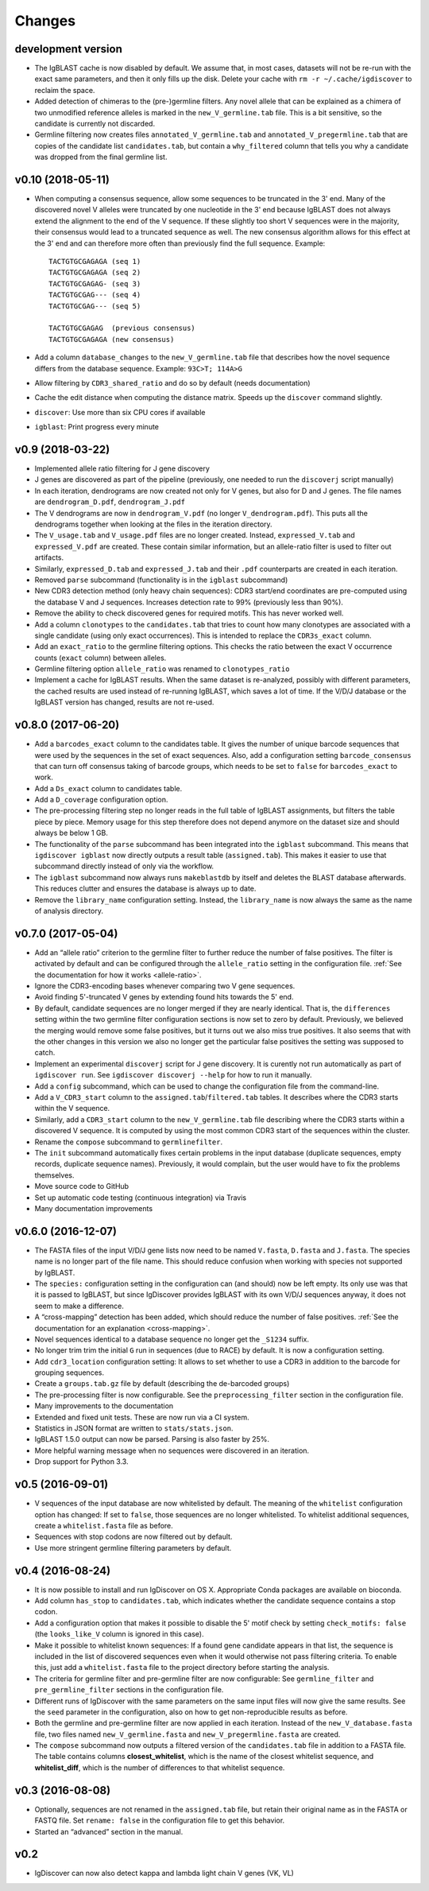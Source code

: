 =======
Changes
=======

development version
-------------------

* The IgBLAST cache is now disabled by default. We assume that, in most cases, datasets will not be
  re-run with the exact same parameters, and then it only fills up the disk. Delete your cache with
  ``rm -r ~/.cache/igdiscover`` to reclaim the space.
* Added detection of chimeras to the (pre-)germline filters. Any novel allele that can be explained
  as a chimera of two unmodified reference alleles is marked in the ``new_V_germline.tab``
  file. This is a bit sensitive, so the candidate is currently not
  discarded.
* Germline filtering now creates files ``annotated_V_germline.tab`` and
  ``annotated_V_pregermline.tab`` that are copies of the candidate list
  ``candidates.tab``, but contain a ``why_filtered`` column that tells you
  why a candidate was dropped from the final germline list.


v0.10 (2018-05-11)
------------------

* When computing a consensus sequence, allow some sequences to be truncated in
  the 3' end. Many of the discovered novel V alleles were truncated by one
  nucleotide in the 3' end because IgBLAST does not always extend the
  alignment to the end of the V sequence. If these slightly too short V
  sequences were in the majority, their consensus would lead to a truncated
  sequence as well. The new consensus algorithm allows for this effect at the
  3' end and can therefore more often than previously find the full sequence.
  Example::

     TACTGTGCGAGAGA (seq 1)
     TACTGTGCGAGAGA (seq 2)
     TACTGTGCGAGAG- (seq 3)
     TACTGTGCGAG--- (seq 4)
     TACTGTGCGAG--- (seq 5)

     TACTGTGCGAGAG  (previous consensus)
     TACTGTGCGAGAGA (new consensus)
* Add a column ``database_changes`` to the ``new_V_germline.tab`` file that
  describes how the novel sequence differs from the database sequence. Example:
  ``93C>T; 114A>G``
* Allow filtering by ``CDR3_shared_ratio`` and do so by default (needs
  documentation)
* Cache the edit distance when computing the distance matrix. Speeds up the
  ``discover`` command slightly.
* ``discover``: Use more than six CPU cores if available
* ``igblast``: Print progress every minute

v0.9 (2018-03-22)
-----------------

* Implemented allele ratio filtering for J gene discovery
* J genes are discovered as part of the pipeline (previously, one needed
  to run the ``discoverj`` script manually)
* In each iteration, dendrograms are now created not only for V genes, but
  also for D and J genes. The file names are ``dendrogram_D.pdf``,
  ``dendrogram_J.pdf``
* The V dendrograms are now in ``dendrogram_V.pdf`` (no longer
  ``V_dendrogram.pdf``). This puts all the dendrograms together when looking
  at the files in the iteration directory.
* The ``V_usage.tab`` and ``V_usage.pdf`` files are no longer created.
  Instead, ``expressed_V.tab`` and ``expressed_V.pdf`` are created. These
  contain similar information, but an allele-ratio filter is used to
  filter out artifacts.
* Similarly, ``expressed_D.tab`` and ``expressed_J.tab`` and their
  ``.pdf`` counterparts are created in each iteration.
* Removed ``parse`` subcommand (functionality is in the ``igblast`` subcommand)
* New CDR3 detection method (only heavy chain sequences): CDR3 start/end coordinates
  are pre-computed using the database V and J sequences. Increases detection rate
  to 99% (previously less than 90%).
* Remove the ability to check discovered genes for required motifs. This has never
  worked well.
* Add a column ``clonotypes`` to the ``candidates.tab`` that tries to count how many
  clonotypes are associated with a single candidate (using only exact occurrences).
  This is intended to replace the ``CDR3s_exact`` column.
* Add an ``exact_ratio`` to the germline filtering options. This checks the ratio
  between the exact V occurrence counts (``exact`` column) between alleles.
* Germline filtering option ``allele_ratio`` was renamed to ``clonotypes_ratio``
* Implement a cache for IgBLAST results. When the same dataset is re-analyzed,
  possibly with different parameters, the cached results are used instead of
  re-running IgBLAST, which saves a lot of time. If the V/D/J database or the
  IgBLAST version has changed, results are not re-used.

v0.8.0 (2017-06-20)
-------------------

* Add a ``barcodes_exact`` column to the candidates table. It gives the number
  of unique barcode sequences that were used by the sequences in the set of
  exact sequences. Also, add a configuration setting ``barcode_consensus``
  that can turn off consensus taking of barcode groups, which needs to be
  set to ``false`` for ``barcodes_exact`` to work.
* Add a ``Ds_exact`` column to candidates table.
* Add a ``D_coverage`` configuration option.
* The pre-processing filtering step no longer reads in the full table of
  IgBLAST assignments, but filters the table piece by piece. Memory usage
  for this step therefore does not depend anymore on the dataset size and
  should always be below 1 GB.
* The functionality of the ``parse`` subcommand has been integrated into
  the ``igblast`` subcommand. This means that ``igdiscover igblast`` now
  directly outputs a result table (``assigned.tab``). This makes it easier
  to use that subcommand directly instead of only via the workflow.
* The ``igblast`` subcommand now always runs ``makeblastdb`` by itself
  and deletes the BLAST database afterwards. This reduces clutter and
  ensures the database is always up to date.
* Remove the ``library_name`` configuration setting. Instead, the
  ``library_name`` is now always the same as the name of analysis
  directory.

v0.7.0 (2017-05-04)
-------------------

* Add an “allele ratio” criterion to the germline filter to further reduce
  the number of false positives. The filter is activated by default and can
  be configured through the ``allele_ratio`` setting in the configuration
  file. :ref:`See the documentation for how it works <allele-ratio>`.
* Ignore the CDR3-encoding bases whenever comparing two V gene sequences.
* Avoid finding 5'-truncated V genes by extending found hits towards the
  5' end.
* By default, candidate sequences are no longer merged if they are nearly
  identical. That is, the ``differences`` setting within the two germline
  filter configuration sections is now set to zero by default.
  Previously, we believed the merging would remove some false
  positives, but it turns out we also miss true positives. It also seems
  that with the other changes in this version we also no longer get the
  particular false positives the setting was supposed to catch.
* Implement an experimental ``discoverj`` script for J gene discovery.
  It is curently not run automatically as part of ``igdiscover run``. See
  ``igdiscover discoverj --help`` for how to run it manually.
* Add a ``config`` subcommand, which can be used to change the
  configuration file from the command-line.
* Add a ``V_CDR3_start`` column to the ``assigned.tab``/``filtered.tab``
  tables. It describes where the CDR3 starts within the V sequence.
* Similarly, add a ``CDR3_start`` column to the ``new_V_germline.tab``
  file describing where the CDR3 starts within a discovered V sequence.
  It is computed by using the most common CDR3 start of the
  sequences within the cluster.
* Rename the ``compose`` subcommand to ``germlinefilter``.
* The ``init`` subcommand automatically fixes certain problems in the
  input database (duplicate sequences, empty records, duplicate sequence
  names). Previously, it would complain, but the user would have to fix
  the problems themselves.
* Move source code to GitHub
* Set up automatic code testing (continuous integration) via Travis
* Many documentation improvements

v0.6.0 (2016-12-07)
-------------------

* The FASTA files of the input V/D/J gene lists now need to be
  named ``V.fasta``, ``D.fasta`` and ``J.fasta``. The species name
  is no longer part of the file name. This should reduce confusion
  when working with species not supported by IgBLAST.
* The ``species:`` configuration setting in the configuration can
  (and should) now be left empty. Its only use was that it is passed
  to IgBLAST, but since IgDiscover provides IgBLAST with its own
  V/D/J sequences anyway, it does not seem to make a difference.
* A “cross-mapping” detection has been added, which should reduce
  the number of false positives.
  :ref:`See the documentation for an explanation <cross-mapping>`.
* Novel sequences identical to a database sequence no longer get the
  ``_S1234`` suffix.
* No longer trim trim the initial ``G`` run in sequences (due to RACE) by
  default. It is now a configuration setting.
* Add ``cdr3_location`` configuration setting: It allows to set whether to
  use a CDR3 in addition to the barcode for grouping sequences.
* Create a ``groups.tab.gz`` file by default (describing the de-barcoded
  groups)
* The pre-processing filter is now configurable. See the
  ``preprocessing_filter`` section in the configuration file.
* Many improvements to the documentation
* Extended and fixed unit tests. These are now run via a CI system.
* Statistics in JSON format are written to ``stats/stats.json``.
* IgBLAST 1.5.0 output can now be parsed. Parsing is also faster by 25%.
* More helpful warning message when no sequences were discovered in
  an iteration.
* Drop support for Python 3.3.

v0.5 (2016-09-01)
-----------------

* V sequences of the input database are now whitelisted by default.
  The meaning of the ``whitelist`` configuration option has changed:
  If set to ``false``, those sequences are no longer whitelisted.
  To whitelist additional sequences, create a ``whitelist.fasta``
  file as before.
* Sequences with stop codons are now filtered out by default.
* Use more stringent germline filtering parameters by default.

v0.4 (2016-08-24)
-----------------

* It is now possible to install and run IgDiscover on OS X. Appropriate Conda
  packages are available on bioconda.
* Add column ``has_stop`` to ``candidates.tab``, which indicates whether the
  candidate sequence contains a stop codon.
* Add a configuration option that makes it possible to disable the 5' motif
  check by setting ``check_motifs: false`` (the ``looks_like_V`` column is
  ignored in this case).
* Make it possible to whitelist known sequences: If a found gene candidate
  appears in that list, the sequence is included in the list of discovered
  sequences even when it would otherwise not pass filtering criteria. To enable
  this, just add a ``whitelist.fasta`` file to the project directory before
  starting the analysis.
* The criteria for germline filter and pre-germline filter are now configurable:
  See ``germline_filter`` and ``pre_germline_filter`` sections in the
  configuration file.
* Different runs of IgDiscover with the same parameters on the same input files
  will now give the same results. See the ``seed`` parameter in the configuration,
  also on how to get non-reproducible results as before.
* Both the germline and pre-germline filter are now applied in each iteration.
  Instead of the ``new_V_database.fasta`` file, two files named
  ``new_V_germline.fasta`` and ``new_V_pregermline.fasta`` are created.
* The ``compose`` subcommand now outputs a filtered version of the
  ``candidates.tab`` file in addition to a FASTA file. The table
  contains columns **closest_whitelist**, which is the name of the closest
  whitelist sequence, and **whitelist_diff**, which is the number of differences
  to that whitelist sequence.

v0.3 (2016-08-08)
-----------------

* Optionally, sequences are not renamed in the ``assigned.tab`` file, but
  retain their original name as in the FASTA or FASTQ file. Set ``rename:
  false`` in the configuration file to get this behavior.
* Started an “advanced” section in the manual.

v0.2
----

* IgDiscover can now also detect kappa and lambda light chain V genes (VK, VL)
